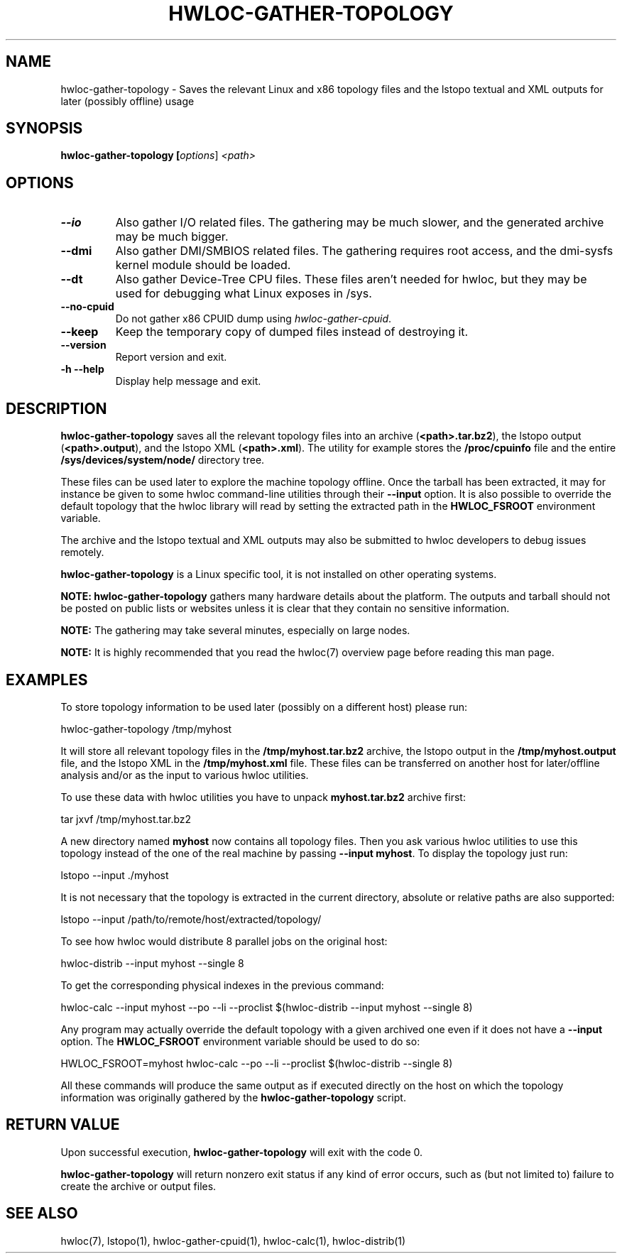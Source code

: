 .\" -*- nroff -*-
.\" Copyright © 2010 Jirka Hladky
.\" Copyright © 2010-2023 Inria.  All rights reserved.
.\" See COPYING in top-level directory.
.TH HWLOC-GATHER-TOPOLOGY "1" "Dec 04, 2023" "2.10.0" "hwloc"
.SH NAME
hwloc-gather-topology \- Saves the relevant Linux and x86 topology files
and the lstopo textual and XML outputs for later (possibly offline) usage
.
.\" **************************
.\"    Synopsis Section
.\" **************************
.SH SYNOPSIS
.
.B hwloc-gather-topology [\fIoptions\fR] \fI<path>\fR
.
.\" **************************
.\"    Options Section
.\" **************************
.SH OPTIONS
.
.TP
\fB\-\-io\fR
Also gather I/O related files.
The gathering may be much slower, and the generated archive may be much bigger.
.
.TP
\fB\-\-dmi\fR
Also gather DMI/SMBIOS related files.
The gathering requires root access, and the dmi-sysfs kernel module should be loaded.
.
.TP
\fB\-\-dt\fR
Also gather Device-Tree CPU files. These files aren't needed for hwloc,
but they may be used for debugging what Linux exposes in /sys.
.
.TP
\fB\-\-no\-cpuid\fR
Do not gather x86 CPUID dump using \fIhwloc\-gather\-cpuid\fR.
.
.TP
\fB\-\-keep\fR
Keep the temporary copy of dumped files instead of destroying it.
.
.TP
\fB\-\-version\fR
Report version and exit.
.
.TP
\fB\-h\fR \fB\-\-help\fR
Display help message and exit.
.
.\" **************************
.\"    Description Section
.\" **************************
.SH DESCRIPTION
.
\fBhwloc-gather-topology\fR saves all the relevant topology files into an
archive (\fB<path>.tar.bz2\fR), the lstopo output (\fB<path>.output\fR),
and the lstopo XML (\fB<path>.xml\fR).
The utility for example stores the \fB/proc/cpuinfo\fR file and the entire
\fB/sys/devices/system/node/\fR directory tree.
.
.PP
These files can be used later to explore the machine topology offline.
Once the tarball has been extracted, it may for instance be given to
some hwloc command-line utilities through their \fB\-\-input\fR option.
It is also possible to override the default topology that the hwloc
library will read by setting the extracted path in the \fBHWLOC_FSROOT\fR
environment variable.
.
.PP
The archive and the lstopo textual and XML outputs may also be submitted to hwloc developers
to debug issues remotely.
.
.PP
\fBhwloc-gather-topology\fR is a Linux specific tool, it is not installed
on other operating systems.
.
.PP
.B NOTE:
\fBhwloc-gather-topology\fR gathers many hardware details about the platform.
The outputs and tarball should not be posted on public lists or websites
unless it is clear that they contain no sensitive information.
.
.PP
.B NOTE:
The gathering may take several minutes, especially on large nodes.
.
.PP
.B NOTE:
It is highly recommended that you read the hwloc(7) overview page
before reading this man page.
.
.\" **************************
.\"    Examples Section
.\" **************************
.SH EXAMPLES
.PP
To store topology information to be used later (possibly on
a different host) please run:

	hwloc-gather-topology /tmp/myhost

It will store all relevant topology files in the \fB/tmp/myhost.tar.bz2\fR
archive, the lstopo output in the \fB/tmp/myhost.output\fR file,
and the lstopo XML in the \fB/tmp/myhost.xml\fR file.
.
These files can be transferred on another host for later/offline
analysis and/or as the input to various hwloc utilities.
.PP
To use these data with hwloc utilities you have to unpack
\fBmyhost.tar.bz2\fR archive first:

	tar jxvf /tmp/myhost.tar.bz2

A new directory named \fBmyhost\fR now contains all topology files.
Then you ask various hwloc utilities to use this topology instead
of the one of the real machine by passing \fB\-\-input myhost\fR.
To display the topology just run:

	lstopo --input ./myhost

It is not necessary that the topology is extracted in the current
directory, absolute or relative paths are also supported:

	lstopo --input /path/to/remote/host/extracted/topology/

To see how hwloc would distribute 8 parallel jobs on the original host:

	hwloc-distrib --input myhost --single 8

To get the corresponding physical indexes in the previous command:

	hwloc-calc --input myhost --po --li --proclist $(hwloc-distrib --input myhost --single 8)

Any program may actually override the default topology with a given
archived one even if it does not have a \fB\-\-input\fR option.
The \fBHWLOC_FSROOT\fR environment variable should be used to do so:

	HWLOC_FSROOT=myhost hwloc-calc --po --li --proclist $(hwloc-distrib --single 8)

All these commands will produce the same output as if executed
directly on the host on which the topology information was
originally gathered by the \fBhwloc-gather-topology\fR script.
.
.\" **************************
.\"    Return value section
.\" **************************
.SH RETURN VALUE
Upon successful execution, \fBhwloc-gather-topology\fR will exit with the code 0.
.
.PP
\fBhwloc-gather-topology\fR will return nonzero exit status if any kind of error occurs,
such as (but not limited to) failure to create the archive or output files.
.
.\" **************************
.\"    See also section
.\" **************************
.SH SEE ALSO
.
.ft R
hwloc(7), lstopo(1), hwloc-gather-cpuid(1), hwloc-calc(1), hwloc-distrib(1)
.sp
